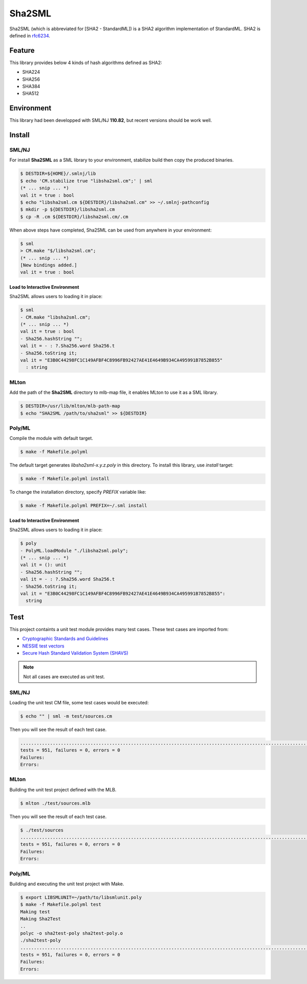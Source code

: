 
================================================================
Sha2SML
================================================================

Sha2SML (which is abbreviated for [SHA2 - StandardML]) is
a SHA2 algorithm implementation of StandardML.
SHA2 is defined in rfc6234_.

Feature
================================================================

This library provides below 4 kinds of hash algorithms defined as SHA2:

- SHA224
- SHA256
- SHA384
- SHA512


Environment
================================================================

This library had been developped with SML/NJ **110.82**,
but recent versions should be work well.


Install
================================================================

SML/NJ
----------------------------------------------------------------

For install **Sha2SML** as a SML library to your environment,
stabilize build then copy the produced binaries.

.. code-block:: sh

    $ DESTDIR=${HOME}/.smlnj/lib
    $ echo 'CM.stabilize true "libsha2sml.cm";' | sml
    (* ... snip ... *)
    val it = true : bool
    $ echo "libsha2sml.cm ${DESTDIR}/libsha2sml.cm" >> ~/.smlnj-pathconfig
    $ mkdir -p ${DESTDIR}/libsha2sml.cm
    $ cp -R .cm ${DESTDIR}/libsha2sml.cm/.cm

When above steps have completed, Sha2SML can be used from anywhere in your environment:

.. code-block:: sml

    $ sml
    > CM.make "$/libsha2sml.cm";
    (* ... snip ... *)
    [New bindings added.]
    val it = true : bool


Load to Interactive Environment
''''''''''''''''''''''''''''''''''''''''''''''''''''''''''''''''

Sha2SML allows users to loading it in place:

.. code-block:: sml

    $ sml
    - CM.make "libsha2sml.cm";
    (* ... snip ... *)
    val it = true : bool
    - Sha256.hashString "";
    val it = - : ?.Sha256.word Sha256.t
    - Sha256.toString it;
    val it = "E3B0C44298FC1C149AFBF4C8996FB92427AE41E4649B934CA495991B7852B855"
      : string


MLton
----------------------------------------------------------------

Add the path of the **Sha2SML** directory to mlb-map file, it enables MLton to use it as a SML library.

.. code-block:: sh

    $ DESTDIR=/usr/lib/mlton/mlb-path-map
    $ echo "SHA2SML /path/to/sha2sml" >> ${DESTDIR}


Poly/ML
----------------------------------------------------------------

Compile the module with default target.

.. code-block:: sh

    $ make -f Makefile.polyml


The default target generates `libsha2sml-x.y.z.poly` in this directory.
To install this library, use `install` target:

.. code-block:: sh

    $ make -f Makefile.polyml install


To change the installation directory, specify `PREFIX` variable like:

.. code-block:: sh

    $ make -f Makefile.polyml PREFIX=~/.sml install



Load to Interactive Environment
''''''''''''''''''''''''''''''''''''''''''''''''''''''''''''''''

Sha2SML allows users to loading it in place:

.. code-block:: sml

    $ poly
    - PolyML.loadModule "./libsha2sml.poly";
    (* ... snip ... *)
    val it = (): unit
    - Sha256.hashString "";
    val it = - : ?.Sha256.word Sha256.t
    - Sha256.toString it;
    val it = "E3B0C44298FC1C149AFBF4C8996FB92427AE41E4649B934CA495991B7852B855":
      string



Test
================================================================

This project containts a unit test module provides many test cases.
These test cases are imported from:

- `Cryptographic Standards and Guidelines`_
- `NESSIE test vectors`_
- `Secure Hash Standard Validation System (SHAVS)`_

.. Note:: Not all cases are executed as unit test.


SML/NJ
----------------------------------------------------------------

Loading the unit test CM file, some test cases would be executed:

.. code-block:: sh

    $ echo "" | sml -m test/sources.cm

Then you will see the result of each test case.

.. code-block:: sh

    ...................................................................................................................................................................................
    tests = 951, failures = 0, errors = 0
    Failures:
    Errors:


MLton
----------------------------------------------------------------

Building the unit test project defined with the MLB.

.. code-block:: sh

    $ mlton ./test/sources.mlb

Then you will see the result of each test case.

.. code-block:: sh

    $ ./test/sources
    .......................................................................................................................................................................................................................................................................................................................................................................................................................................................................................................................................................................................................................................................................................................................................................................................................................................................................................................................................................................................
    tests = 951, failures = 0, errors = 0
    Failures:
    Errors:


Poly/ML
----------------------------------------------------------------

Building and executing the unit test project with Make.

.. code-block:: sh

    $ export LIBSMLUNIT=~/path/to/libsmlunit.poly
    $ make -f Makefile.polyml test
    Making test
    Making Sha2Test
    ..
    polyc -o sha2test-poly sha2test-poly.o
    ./sha2test-poly
    .......................................................................................................................................................................................................................................................................................................................................................................................................................................................................................................................................................................................................................................................................................................................................................................................................................................................................................................................................................................................
    tests = 951, failures = 0, errors = 0
    Failures:
    Errors:



.. _rfc6234: https://tools.ietf.org/html/rfc6234
.. _`Cryptographic Standards and Guidelines`: https://csrc.nist.gov/projects/cryptographic-standards-and-guidelines/example-values
.. _`NESSIE test vectors`: https://www.cosic.esat.kuleuven.be/nessie/testvectors/hash/sha/
.. _`Secure Hash Standard Validation System (SHAVS)`: https://csrc.nist.gov/Projects/Cryptographic-Algorithm-Validation-Program/Secure-Hashing#shavs

